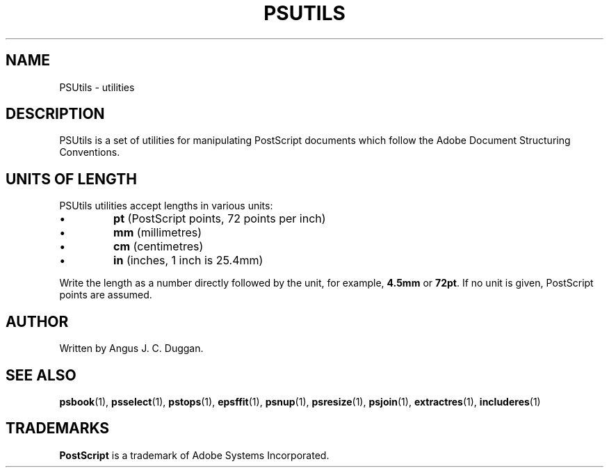 .TH PSUTILS 1 "PSUtils"
.SH NAME
PSUtils \- utilities
.SH DESCRIPTION
PSUtils is a set of utilities for manipulating PostScript
documents which follow the Adobe Document Structuring Conventions.
.SH UNITS OF LENGTH
PSUtils utilities accept lengths in various units:
.IP \(bu
.B pt
(PostScript points, 72 points per inch)
.IP \(bu
.B mm
(millimetres)
.IP \(bu
.B cm
(centimetres)
.IP \(bu
.B in
(inches, 1 inch is 25.4mm)
.PP
Write the length as a number directly followed by the unit, for example,
.B 4.5mm
or
.BR 72pt .
If no unit is given, PostScript points are assumed.
.SH AUTHOR
Written by Angus J. C. Duggan.
.SH "SEE ALSO"
.BR psbook (1),
.BR psselect (1),
.BR pstops (1),
.BR epsffit (1),
.BR psnup (1),
.BR psresize (1),
.BR psjoin (1),
.BR extractres (1),
.BR includeres (1)
.SH TRADEMARKS
.B PostScript
is a trademark of Adobe Systems Incorporated.
